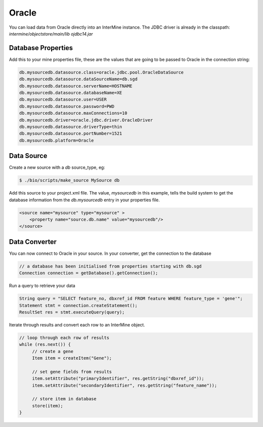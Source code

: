 Oracle 
===========

You can load data from Oracle directly into an InterMine instance. The JDBC driver is already in the classpath:  `intermine/objectstore/main/lib ojdbc14.jar`


Database Properties
-----------------------------

Add this to your mine properties file, these are the values that are going to be passed to Oracle in the connection string:
    
.. code-block:: properties

    db.mysourcedb.datasource.class=oracle.jdbc.pool.OracleDataSource
    db.mysourcedb.datasource.dataSourceName=db.sgd
    db.mysourcedb.datasource.serverName=HOSTNAME
    db.mysourcedb.datasource.databaseName=XE
    db.mysourcedb.datasource.user=USER
    db.mysourcedb.datasource.password=PWD
    db.mysourcedb.datasource.maxConnections=10
    db.mysourcedb.driver=oracle.jdbc.driver.OracleDriver
    db.mysourcedb.datasource.driverType=thin
    db.mysourcedb.datasource.portNumber=1521
    db.mysourcedb.platform=Oracle

Data Source
------------------

Create a new source with a `db` source_type, eg:

.. code-block:: bash

    $ ./bio/scripts/make_source MySource db

Add this source to your project.xml file.  The value, `mysourcedb` in this example, tells the build system to get the database information from the `db.mysourcedb` entry in your properties file.
    
.. code-block:: xml

    <source name="mysource" type="mysource" >      
        <property name="source.db.name" value="mysourcedb"/>
    </source>

Data Converter
------------------

You can now connect to Oracle in your source.  In your converter, get the connection to the database

.. code-block:: java

        // a database has been initialised from properties starting with db.sgd
        Connection connection = getDatabase().getConnection();

Run a query to retrieve your data

.. code-block:: java

        String query = "SELECT feature_no, dbxref_id FROM feature WHERE feature_type = 'gene'";  
        Statement stmt = connection.createStatement();
        ResultSet res = stmt.executeQuery(query);

Iterate through results and convert each row to an InterMine object.

.. code-block:: java

        // loop through each row of results
        while (res.next()) {
             // create a gene
             Item item = createItem("Gene");

             // set gene fields from results
             item.setAttribute("primaryIdentifier", res.getString("dbxref_id")); 
             item.setAttribute("secondaryIdentifier", res.getString("feature_name"));

             // store item in database
             store(item);
        }    

.. index:: Oracle

